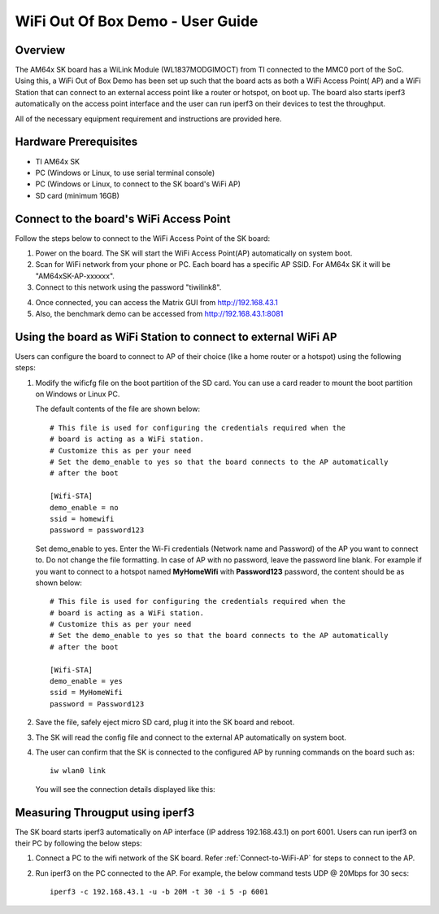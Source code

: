 
.. _WiFi-OOB-Demo-User-Guide-label:

WiFi Out Of Box Demo - User Guide
===================================

Overview
--------

The AM64x SK board has a WiLink Module (WL1837MODGIMOCT) from TI connected to the MMC0 port of the SoC.
Using this, a WiFi Out of Box Demo has been set up such that the board acts as both a WiFi Access
Point( AP) and a WiFi Station that can connect to an external access point like a router or hotspot, on boot
up. The board also starts iperf3 automatically on the access point interface and the user can run iperf3 on
their devices to test the throughput.

All of the necessary equipment requirement and instructions are provided here.

Hardware Prerequisites
----------------------

-  TI AM64x SK

-  PC (Windows or Linux, to use serial terminal console)

-  PC (Windows or Linux, to connect to the SK board's WiFi AP)

-  SD card (minimum 16GB)

.. _Connect-to-WiFi-AP:

Connect to the board's WiFi Access Point
-----------------------------------------

Follow the steps below to connect to the WiFi Access Point of the SK board:

1. Power on the board. The SK will start the WiFi Access Point(AP) automatically on system boot.
   
2. Scan for WiFi network from your phone or PC. Each board has a specific AP SSID. For AM64x SK
   it will be "AM64xSK-AP-xxxxxx".

3. Connect to this network using the password "tiwilink8".

.. Image:: /images/am64sk-ap.jpg
   :width: 407
   :height: 400

4. Once connected, you can access the Matrix GUI from http://192.168.43.1

5. Also, the benchmark demo can be accessed from http://192.168.43.1:8081

Using the board as WiFi Station to connect to external WiFi AP
--------------------------------------------------------------

Users can configure the board to connect to AP of their choice (like a home router or a hotspot) using the
following steps:

1. Modify the wificfg file on the boot partition of the SD card. You can use a card reader to mount the boot
   partition on Windows or Linux PC.
   
   The default contents of the file are shown below:

   ::

     # This file is used for configuring the credentials required when the
     # board is acting as a WiFi station.
     # Customize this as per your need
     # Set the demo_enable to yes so that the board connects to the AP automatically
     # after the boot

     [Wifi-STA]
     demo_enable = no
     ssid = homewifi
     password = password123
  
   Set demo_enable to yes. Enter the Wi-Fi credentials (Network name and Password) of the AP you want to connect to.
   Do not change the file formatting. In case of AP with no password, leave the password line blank. For example if you
   want to connect to a hotspot named **MyHomeWifi** with **Password123** password, the content should be as shown below:

   ::

     # This file is used for configuring the credentials required when the
     # board is acting as a WiFi station.
     # Customize this as per your need
     # Set the demo_enable to yes so that the board connects to the AP automatically
     # after the boot

     [Wifi-STA]
     demo_enable = yes
     ssid = MyHomeWifi
     password = Password123

2. Save the file, safely eject micro SD card, plug it into the SK board and reboot.

3. The SK will read the config file and connect to the external AP automatically on system boot.

4. The user can confirm that the SK is connected to the configured AP by running commands on the board such as: 
   
   ::

    iw wlan0 link

   You will see the connection details displayed like this:

.. figure:: /images/wifi-oob-iw-command.png

Measuring Througput using iperf3
--------------------------------

The SK board starts iperf3 automatically on AP interface (IP address 192.168.43.1) on port 6001. Users can run iperf3
on their PC by following the below steps:

1. Connect a PC to the wifi network of the SK board. Refer :ref:`Connect-to-WiFi-AP` for steps to connect to the AP.

2. Run iperf3 on the PC connected to the AP. For example, the below command tests UDP @ 20Mbps for 30 secs:

   ::

         iperf3 -c 192.168.43.1 -u -b 20M -t 30 -i 5 -p 6001
